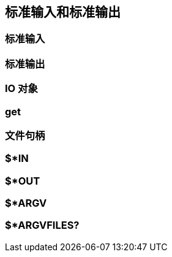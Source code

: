 == 标准输入和标准输出

=== 标准输入

=== 标准输出

=== IO 对象

=== get

=== 文件句柄

=== $*IN 

=== $*OUT

=== $*ARGV 

=== $*ARGVFILES?